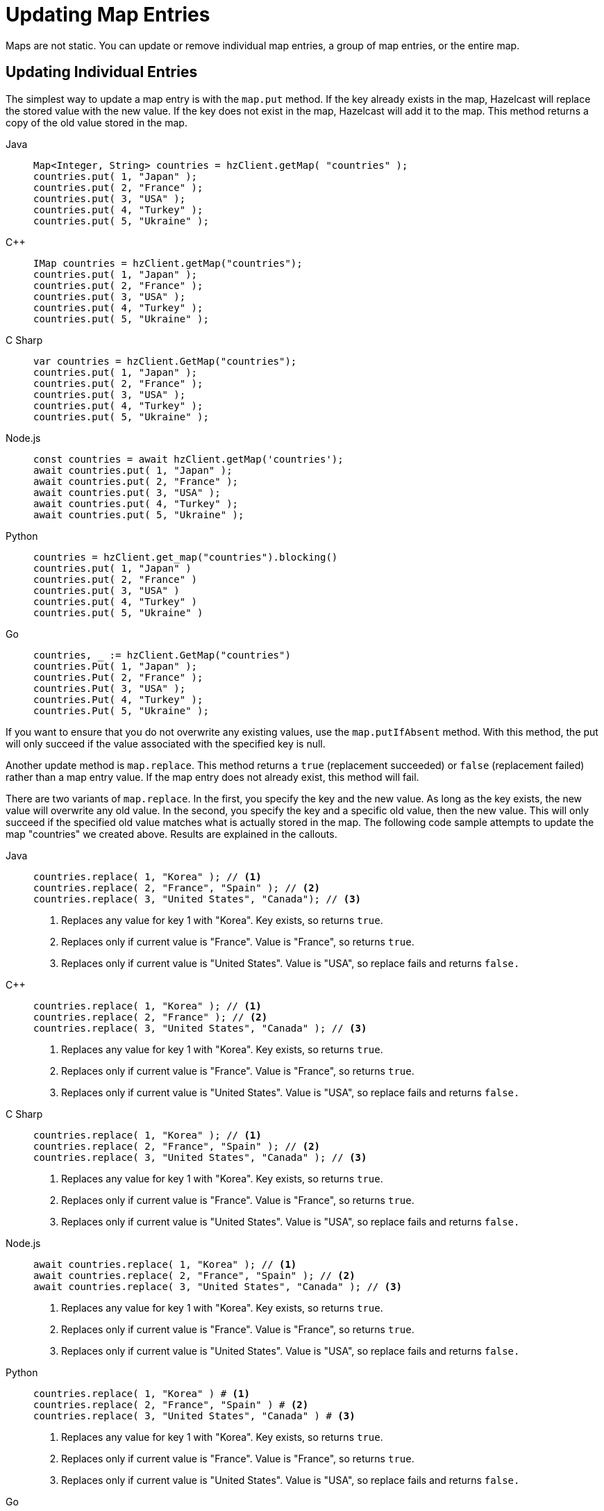 = Updating Map Entries
:description: Maps are not static. You can update or remove individual map entries, a group of map entries, or the entire map.

[[updating-map-entries]]

{description}

== Updating Individual Entries

The simplest way to update a map entry is with the `map.put` method. If the key already exists in the map, Hazelcast will replace the stored value with the new value. If the key does not exist in the map, Hazelcast will add it to the map. This method returns a copy of the old value stored in the map. 

[tabs] 
==== 
Java:: 
+ 
--
[source,java]
----
Map<Integer, String> countries = hzClient.getMap( "countries" );
countries.put( 1, "Japan" );
countries.put( 2, "France" );
countries.put( 3, "USA" );
countries.put( 4, "Turkey" );
countries.put( 5, "Ukraine" );
----
--
C++:: 
+ 
-- 
[source,cpp]
----
IMap countries = hzClient.getMap("countries");
countries.put( 1, "Japan" );
countries.put( 2, "France" );
countries.put( 3, "USA" );
countries.put( 4, "Turkey" );
countries.put( 5, "Ukraine" );
----
--

C Sharp:: 
+ 
-- 
[source,cs]
----
var countries = hzClient.GetMap("countries");
countries.put( 1, "Japan" );
countries.put( 2, "France" );
countries.put( 3, "USA" );
countries.put( 4, "Turkey" );
countries.put( 5, "Ukraine" );
----
--

Node.js:: 
+ 
-- 
[source,javascript]
----
const countries = await hzClient.getMap('countries');
await countries.put( 1, "Japan" );
await countries.put( 2, "France" );
await countries.put( 3, "USA" );
await countries.put( 4, "Turkey" );
await countries.put( 5, "Ukraine" );
----
--
Python:: 
+ 
-- 
[source,python]
----
countries = hzClient.get_map("countries").blocking()
countries.put( 1, "Japan" )
countries.put( 2, "France" )
countries.put( 3, "USA" )
countries.put( 4, "Turkey" )
countries.put( 5, "Ukraine" )
----
--
Go:: 
+ 
-- 
[source,go]
----
countries, _ := hzClient.GetMap("countries")
countries.Put( 1, "Japan" );
countries.Put( 2, "France" );
countries.Put( 3, "USA" );
countries.Put( 4, "Turkey" );
countries.Put( 5, "Ukraine" );
----
--
====

If you want to ensure that you do not overwrite any existing values, use the `map.putIfAbsent` method. With this method, the put will only succeed if the value associated with the specified key is null. 

Another update method is `map.replace`. This method returns a `true` (replacement succeeded) or `false` (replacement failed) rather than a map entry value. If the map entry does not already exist, this method will fail. 

There are two variants of `map.replace`. In the first, you specify the key and the new value. As long as the key exists, the new value will overwrite any old value. In the second, you specify the key and a specific old value, then the new value. This will only succeed if the specified old value matches what is actually stored in the map. The following code sample attempts to update the map "countries" we created above. Results are explained in the callouts.

[tabs] 
==== 
Java:: 
+ 
--
[source,java]
----
countries.replace( 1, "Korea" ); // <1>
countries.replace( 2, "France", "Spain" ); // <2>
countries.replace( 3, "United States", "Canada"); // <3>
----
<1> Replaces any value for key 1 with "Korea". Key exists, so returns `true`. 
<2> Replaces only if current value is "France". Value is "France", so returns `true`.
<3> Replaces only if current value is "United States". Value is "USA", so replace fails and returns `false.`

----
--
C++:: 
+ 
-- 
[source,cpp]
----
countries.replace( 1, "Korea" ); // <1>
countries.replace( 2, "France" ); // <2>
countries.replace( 3, "United States", "Canada" ); // <3>
----
<1> Replaces any value for key 1 with "Korea". Key exists, so returns `true`. 
<2> Replaces only if current value is "France". Value is "France", so returns `true`.
<3> Replaces only if current value is "United States". Value is "USA", so replace fails and returns `false.`
----
--

C Sharp:: 
+ 
-- 
[source,cs]
----
countries.replace( 1, "Korea" ); // <1>
countries.replace( 2, "France", "Spain" ); // <2>
countries.replace( 3, "United States", "Canada" ); // <3>
----
<1> Replaces any value for key 1 with "Korea". Key exists, so returns `true`. 
<2> Replaces only if current value is "France". Value is "France", so returns `true`.
<3> Replaces only if current value is "United States". Value is "USA", so replace fails and returns `false.`
----
--

Node.js:: 
+ 
-- 
[source,javascript]
----
await countries.replace( 1, "Korea" ); // <1>
await countries.replace( 2, "France", "Spain" ); // <2>
await countries.replace( 3, "United States", "Canada" ); // <3>
----
<1> Replaces any value for key 1 with "Korea". Key exists, so returns `true`. 
<2> Replaces only if current value is "France". Value is "France", so returns `true`.
<3> Replaces only if current value is "United States". Value is "USA", so replace fails and returns `false.`
----
--
Python:: 
+ 
-- 
[source,python]
----
countries.replace( 1, "Korea" ) # <1>
countries.replace( 2, "France", "Spain" ) # <2>
countries.replace( 3, "United States", "Canada" ) # <3>
----
<1> Replaces any value for key 1 with "Korea". Key exists, so returns `true`. 
<2> Replaces only if current value is "France". Value is "France", so returns `true`.
<3> Replaces only if current value is "United States". Value is "USA", so replace fails and returns `false.`
----
--
Go:: 
+ 
-- 
[source,go]
----
countries.Put( 1, "Korea" ); // <1>
countries.Put( 2, "France", "Spain" ); // <2>
countries.Put( 3, "United States", "Canada" ); // <3>
----
<1> Replaces any value for key 1 with "Korea". Key exists, so returns `true`. 
<2> Replaces only if current value is "France". Value is "France", so returns `true`.
<3> Replaces only if current value is "United States". Value is "USA", so replace fails and returns `false.`
----
--
====


== Batch Updates 

The `map.putAll` and `map.replaceAll` methods can be used to update multiple entries in a map. These methods can be used to copy one map to another, or in conjunction with MapLoader to load data into a map from an external source. See the xref:working-with-external-data.adoc[Working with External Data] page for more details.

== Entry Processor

The Hazelcast Entry Processor is an efficient way to perform updates to a map. Rather than retrieving an individual entry, modifying it at the client, then putting the modified data back into the map, Hazelcast performs the update operations within the cluster. This feature is covered in the xref:computing:entry-processor.adoc[Entry Processor] section of the documentation.

== Deleting Individual Map Entries

There are several methods availble for removing individual entries from a map. The method you choose depends on the results you want to achieve, as described in the following table.

[cols="1,1,1,1"]
|===
|Method
|Erase in-memory
|Erase from data store
|Returns

|`map.evict(K)`
|Y
|N
|true/false

|`map.delete(K)`
|Y
|Y
|true/false

|`map.clear(K)`
|Y
|Y
|void

|`map.remove(K)`
|Y
|Y
|removed value

|===

If you are not working with a external data store using the MapLoader feature, `map.evict` and `map.delete` have the same effect.

== Deleting Selected Map Entries

To remove multiple entries from a map, you can use `map.removeAll` in combination with a predicate to remove entries that match a given criteria. If you are working with an external data store, this will remove the entries from both the in-memory store and the external store. Unlike the `map.remove` method, this does not return the removed values. 

In the example below, assume a data set called Students. The data set has a field called GradYear. We want to remove all records of students with a GradYear of 2020.

[tabs] 
==== 
Java:: 
+ 
--
[source,java]
----
Map<Integer, Student> studentmap = hzClient.getMap( "studentmap" );

----
--
C++:: 
+ 
-- 
[source,cpp]
----
IMap studentmap = hzClient.getMap("studentmap");

----
--

C Sharp:: 
+ 
-- 
[source,cs]
----
var studentmap = hzClient.GetMap("studentmap");

----
--

Node.js:: 
+ 
-- 
[source,javascript]
----
const studentmap = await hzClient.getMap('studentmap');

----
--
Python:: 
+ 
-- 
[source,python]
----
studentmap = hzClient.get_map("studentmap").blocking()

----
--
Go:: 
+ 
-- 
[source,go]
----
studentmap, _ := hzClient.GetMap("studentmap")

----
--
====

== Removing Map Data or Map Data Structure

You can remove all data from a map or remove the map itself. See the table below for the different methods and their results. 

[cols="1,1"]
|===
|Method
|Result

|`map.evictAll`
|Removes all unlocked map entries from in-memory storage

Map data structure remains in memory

|`map.clear`
|Removes all map entries from in-memory storage

Removes all entries from external data store

Map data structure remains in memory

|`map.destroy`
|Removes data structure from in-memory storage

Has no effect on external data store


|===






